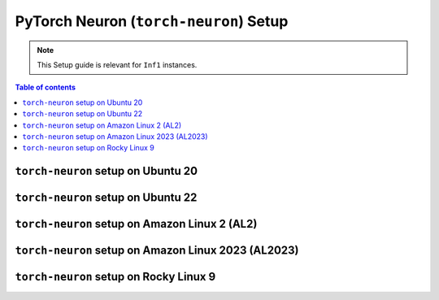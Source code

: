 .. _setup-torch-neuron:

PyTorch Neuron (``torch-neuron``) Setup
=======================================

.. note::
   This Setup guide is relevant for ``Inf1`` instances.


.. contents:: Table of contents
   :local:
   :depth: 2



``torch-neuron`` setup on Ubuntu 20
------------------------------------

.. card:: Ubuntu 20 (Ubuntu20 AMI)
        :link: setup-torch-neuron-u20
        :link-type: ref
        :class-body: sphinx-design-class-title-small

.. card:: Ubuntu 20 (DLAMI Base AMI)
        :link: setup-torch-neuron-u20-base-dlami
        :link-type: ref
        :class-body: sphinx-design-class-title-small

.. card:: Ubuntu 20 (DLAMI Pytorch AMI)
        :link: setup-torch-neuron-u20-pytorch-dlami
        :link-type: ref
        :class-body: sphinx-design-class-title-small

``torch-neuron`` setup on Ubuntu 22
-----------------------------------

.. card:: Ubuntu 22 (Neuron Multi-Framework DLAMI)
        :link: setup-ubuntu22-multi-framework-dlami
        :link-type: ref
        :class-body: sphinx-design-class-title-small


.. card:: Ubuntu 22 (Ubuntu22 AMI)
        :link: setup-torch-neuron-u22
        :link-type: ref
        :class-body: sphinx-design-class-title-small


``torch-neuron`` setup on Amazon Linux 2 (AL2)
----------------------------------------------

.. card:: Amazon Linux 2  (DLAMI Base AMI)
        :link: setup-torch-neuron-al2-base-dlami
        :link-type: ref
        :class-body: sphinx-design-class-title-small

.. card:: Amazon Linux 2 (DLAMI Pytorch AMI)
        :link: setup-torch-neuron-al2-pytorch-dlami
        :link-type: ref
        :class-body: sphinx-design-class-title-small


``torch-neuron`` setup on Amazon Linux 2023 (AL2023)
-----------------------------------------------------
.. card:: Amazon Linux 2023 (Amazon Linux 2023 AMI)
        :link: setup-torch-neuron-al2023
        :link-type: ref
        :class-body: sphinx-design-class-title-small

``torch-neuron`` setup on Rocky Linux 9
----------------------------------------

.. card:: Rocky Linux 9 (Rocky Linux 9 AMI)
        :link: setup-rocky-linux-9
        :link-type: ref
        :class-body: sphinx-design-class-title-small